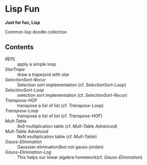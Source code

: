 * Lisp Fun

*Just for fun, Lisp*

Common lisp doodle collection

** Contents

- [[src/repl.lisp][REPL]] :: apply a simple loop
- [[src/startrape.lisp][StarTrape]] :: draw a trapezoid with star
- [[src/selectionsort-recur.lisp][SelectionSort-Recur]] :: Selection sort implementation (cf. [[src/selectionsort-loop.lisp][SelectionSort-Loop]])
- [[src/selectionsort-loop.lisp][SelectionSort-Loop]] :: selection sort implementation (cf. [[src/selectionsort-recur.lisp][SelectionSort-Recur]])
- [[src/transpose-hof.lisp][Transpose-HOF]] :: transpose a list of list (cf. [[src/transpose-loop.lisp][Transpose-Loop]])
- [[src/transpose-loop.lisp][Transpose-Loop]] :: transpose a list of list (cf. [[src/transpose-hof.lisp][Transpose-HOF]])
- [[src/mult-table.lisp][Mult-Table]] :: 9x9 multiplication table (cf. [[src/mult-table-advanced.lisp][Mult-Table Advanced]])
- [[src/mult-table-advanced.lisp][Mult-Table Advanced]] :: NxN multiplication table (cf. [[src/mult-table.lisp][Mult-Table]])
- [[src/gauss-elimination.lisp][Gauss-Elimination]] :: Gaussian elimination(but not gauss-jordan)
- [[src/gauss-elimination-log.lisp][Gauss-Elimination-Log]] :: This helps our linear algebra homework(cf. [[src/gauss-elimination.lisp][Gauss-Elimination]])
